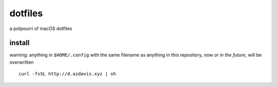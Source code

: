 dotfiles
========

a potpourri of macOS dotfiles

install
-------

warning: anything in ``$HOME/.config`` with the same filename as anything in
this repository, now *or in the future*, will be overwritten

::

    curl -fsSL http://d.azdavis.xyz | sh
